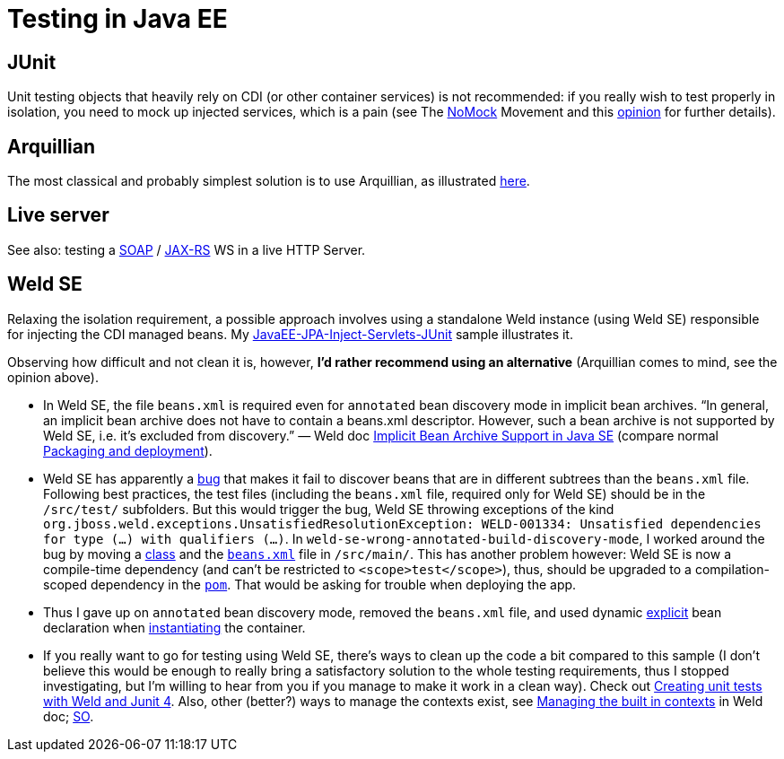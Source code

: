 = Testing in Java EE

[[JUnit]]
== JUnit
Unit testing objects that heavily rely on CDI (or other container services) is not recommended: if you really wish to test properly in isolation, you need to mock up injected services, which is a pain (see The https://antoniogoncalves.org/2012/11/27/launching-the-nomock-movement/[NoMock] Movement and this https://antoniogoncalves.org/2012/01/16/wytiwyr-what-you-test-is-what-you-run/[opinion] for further details).

== Arquillian
The most classical and probably simplest solution is to use Arquillian, as illustrated https://github.com/oliviercailloux/sample-jax-rs[here].

== Live server
See also: testing a https://antoniogoncalves.org/2012/10/24/no-you-dont-need-to-mock-your-soap-web-service-to-test-it/[SOAP] / https://antoniogoncalves.org/2012/12/19/test-your-jax-rs-2-0-web-service-uris-without-mocks/[JAX-RS] WS in a live HTTP Server.

[[Weld-SE]]
== Weld SE
Relaxing the isolation requirement, a possible approach involves using a standalone Weld instance (using Weld SE) responsible for injecting the CDI managed beans. My https://github.com/oliviercailloux/samples/tree/master/JavaEE-JPA-Inject-Servlets-JUnit[JavaEE-JPA-Inject-Servlets-JUnit] sample illustrates it.

Observing how difficult and not clean it is, however, *I’d rather recommend using an alternative* (Arquillian comes to mind, see the opinion above).

* In Weld SE, the file `beans.xml` is required even for `annotated` bean discovery mode in implicit bean archives. “In general, an implicit bean archive does not have to contain a beans.xml descriptor. However, such a bean archive is not supported by Weld SE, i.e. it’s excluded from discovery.” — Weld doc http://docs.jboss.org/weld/reference/latest-master/en-US/html/environments.html#_implicit_bean_archive_support_2[Implicit Bean Archive Support in Java SE] (compare normal http://docs.jboss.org/weld/reference/latest-master/en-US/html/ee.html#packaging-and-deployment[Packaging and deployment]).
* Weld SE has apparently a http://stackoverflow.com/a/30325614/859604[bug] that makes it fail to discover beans that are in different subtrees than the `beans.xml` file. Following best practices, the test files (including the `beans.xml` file, required only for Weld SE) should be in the `/src/test/` subfolders. But this would trigger the bug, Weld SE throwing exceptions of the kind `org.jboss.weld.exceptions.UnsatisfiedResolutionException: WELD-001334: Unsatisfied dependencies for type (…) with qualifiers (…)`. In `weld-se-wrong-annotated-build-discovery-mode`, I worked around the bug by moving a https://github.com/oliviercailloux/samples/tree/weld-se-wrong-annotated-build-discovery-mode/JavaEE-JPA-Inject-Servlets-JUnit/src/main/java/io/github/oliviercailloux/javaee_jpa_inject_servlets_junit/utils/ManagedReqScopeTester.java[class] and the https://github.com/oliviercailloux/samples/tree/weld-se-wrong-annotated-build-discovery-mode/JavaEE-JPA-Inject-Servlets-JUnit/src/main/resources/META-INF/beans.xml[`beans.xml`] file in `/src/main/`. This has another problem however: Weld SE is now a compile-time dependency (and can’t be restricted to `<scope>test</scope>`), thus, should be upgraded to a compilation-scoped dependency in the https://github.com/oliviercailloux/samples/tree/weld-se-wrong-annotated-build-discovery-mode/JavaEE-JPA-Inject-Servlets-JUnit/pom.xml[`pom`]. That would be asking for trouble when deploying the app.
* Thus I gave up on `annotated` bean discovery mode, removed the `beans.xml` file, and used dynamic http://docs.jboss.org/weld/reference/latest-master/en-US/html/environments.html#_bootstrapping_cdi_se[explicit] bean declaration when link:JavaEE-JPA-Inject-Servlets-JUnit/src/test/java/io/github/oliviercailloux/javaee_jpa_inject_servlets_junit/utils/TestReqScopeInjection.java[instantiating] the container.
* If you really want to go for testing using Weld SE, there’s ways to clean up the code a bit compared to this sample (I don’t believe this would be enough to really bring a satisfactory solution to the whole testing requirements, thus I stopped investigating, but I’m willing to hear from you if you manage to make it work in a clean way). Check out https://developer.jboss.org/wiki/CreatingUnitTestsWithWeldAndJunit4[Creating unit tests with Weld and Junit 4]. Also, other (better?) ways to manage the contexts exist, see http://docs.jboss.org/weld/reference/latest-master/en-US/html/contexts.html#_managing_the_built_in_contexts[Managing the built in contexts] in Weld doc; http://stackoverflow.com/questions/26631093/no-active-contexts-for-scope-type-javax-enterprise-context-requestscoped-when-in[SO].


